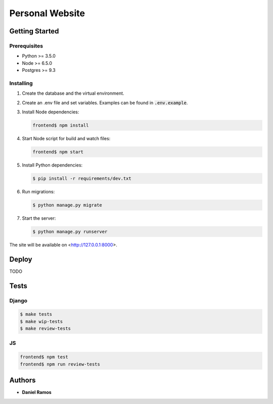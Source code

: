 ****************
Personal Website
****************

Getting Started
===============

Prerequisites
-------------

* Python >= 3.5.0
* Node >= 6.5.0
* Postgres >= 9.3

Installing
----------

1. Create the database and the virtual environment.
2. Create an .env file and set variables. Examples can be found in
   :code:`.env.example`.
3. Install Node dependencies:

   .. code-block:: bash

      frontend$ npm install

4. Start Node script for build and watch files:

   .. code-block:: bash

      frontend$ npm start

5. Install Python dependencies:

   .. code-block:: bash

      $ pip install -r requirements/dev.txt

6. Run migrations:

   .. code-block:: bash

      $ python manage.py migrate

7. Start the server:

   .. code-block:: bash

      $ python manage.py runserver

The site will be available on <http://127.0.0.1:8000>.

Deploy
======

TODO

Tests
=====

Django
------

.. code-block:: bash

  $ make tests
  $ make wip-tests
  $ make review-tests

JS
--

.. code-block:: bash

  frontend$ npm test
  frontend$ npm run review-tests

Authors
=======

* **Daniel Ramos**
